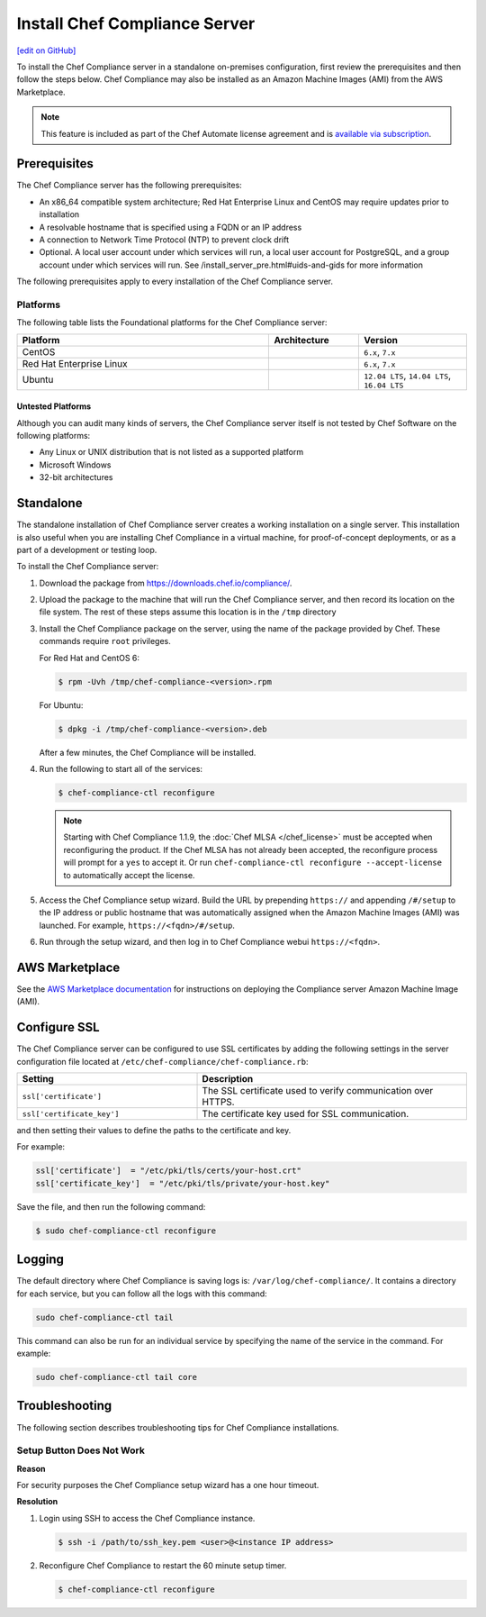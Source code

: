 =====================================================
Install Chef Compliance Server
=====================================================
`[edit on GitHub] <https://github.com/chef/chef-web-docs/blob/master/chef_master/source/install_chef_compliance.rst>`__

.. tag chef_automate_mark

.. image:: ../../images/chef_automate_full.png
   :width: 40px
   :height: 17px

.. end_tag

To install the Chef Compliance server in a standalone on-premises configuration, first review the prerequisites and then follow the steps below. Chef Compliance may also be installed as an Amazon Machine Images (AMI) from the AWS Marketplace.

.. note:: .. tag chef_subscriptions

          This feature is included as part of the Chef Automate license agreement and is `available via subscription <https://www.chef.io/pricing/>`_.

          .. end_tag

Prerequisites
=====================================================
The Chef Compliance server has the following prerequisites:

* An x86_64 compatible system architecture; Red Hat Enterprise Linux and CentOS may require updates prior to installation
* A resolvable hostname that is specified using a FQDN or an IP address
* A connection to Network Time Protocol (NTP) to prevent clock drift
* Optional. A local user account under which services will run, a local user account for PostgreSQL, and a group account under which services will run. See /install_server_pre.html#uids-and-gids for more information

The following prerequisites apply to every installation of the Chef Compliance server.

Platforms
-----------------------------------------------------
The following table lists the Foundational platforms for the Chef Compliance server:

.. list-table::
   :widths: 280 100 120
   :header-rows: 1

   * - Platform
     - Architecture
     - Version
   * - CentOS
     -
     - ``6.x``, ``7.x``
   * - Red Hat Enterprise Linux
     -
     - ``6.x``, ``7.x``
   * - Ubuntu
     -
     - ``12.04 LTS``, ``14.04 LTS``, ``16.04 LTS``

Untested Platforms
+++++++++++++++++++++++++++++++++++++++++++++++++++++
Although you can audit many kinds of servers, the Chef Compliance server itself is not tested by Chef Software on the following platforms:

* Any Linux or UNIX distribution that is not listed as a supported platform
* Microsoft Windows
* 32-bit architectures

Standalone
=====================================================
The standalone installation of Chef Compliance server creates a working installation on a single server. This installation is also useful when you are installing Chef Compliance in a virtual machine, for proof-of-concept deployments, or as a part of a development or testing loop.

To install the Chef Compliance server:

#. Download the package from https://downloads.chef.io/compliance/.
#. Upload the package to the machine that will run the Chef Compliance server, and then record its location on the file system. The rest of these steps assume this location is in the ``/tmp`` directory
#. Install the Chef Compliance package on the server, using the name of the package provided by Chef. These commands require ``root`` privileges.

   For Red Hat and CentOS 6:

   .. code-block:: bash

      $ rpm -Uvh /tmp/chef-compliance-<version>.rpm

   For Ubuntu:

   .. code-block:: bash

      $ dpkg -i /tmp/chef-compliance-<version>.deb

   After a few minutes, the Chef Compliance will be installed.

#. Run the following to start all of the services:

   .. code-block:: bash

      $ chef-compliance-ctl reconfigure

   .. note:: .. tag chef_license_reconfigure_compliance

             Starting with Chef Compliance 1.1.9, the :doc:`Chef MLSA </chef_license>` must be accepted when reconfiguring the product. If the Chef MLSA has not already been accepted, the reconfigure process will prompt for a ``yes`` to accept it. Or run ``chef-compliance-ctl reconfigure --accept-license`` to automatically accept the license.

             .. end_tag

#. Access the Chef Compliance setup wizard.  Build the URL by prepending ``https://`` and appending ``/#/setup`` to the IP address or public hostname that was automatically assigned when the Amazon Machine Images (AMI) was launched.  For example, ``https://<fqdn>/#/setup``.

#. Run through the setup wizard, and then log in to Chef Compliance webui ``https://<fqdn>``.

AWS Marketplace
=====================================================
See the `AWS Marketplace documentation </aws_marketplace.html#chef-compliance-ami>`__ for instructions on deploying the Compliance server Amazon Machine Image (AMI).

Configure SSL
=====================================================
The Chef Compliance server can be configured to use SSL certificates by adding the following settings in the server configuration file located at ``/etc/chef-compliance/chef-compliance.rb``:

.. list-table::
   :widths: 200 300
   :header-rows: 1

   * - Setting
     - Description
   * - ``ssl['certificate']``
     - The SSL certificate used to verify communication over HTTPS.
   * - ``ssl['certificate_key']``
     - The certificate key used for SSL communication.

and then setting their values to define the paths to the certificate and key.

For example:

.. code-block:: ruby

   ssl['certificate']  = "/etc/pki/tls/certs/your-host.crt"
   ssl['certificate_key']  = "/etc/pki/tls/private/your-host.key"

Save the file, and then run the following command:

.. code-block:: bash

   $ sudo chef-compliance-ctl reconfigure

Logging
=====================================================
.. tag compliance_logging

The default directory where Chef Compliance is saving logs is: ``/var/log/chef-compliance/``. It contains a directory for each service, but you can follow all the logs with this command:

.. code-block:: ruby

   sudo chef-compliance-ctl tail

This command can also be run for an individual service by specifying the name of the service in the command. For example:

.. code-block:: bash

   sudo chef-compliance-ctl tail core

.. end_tag

Troubleshooting
=====================================================
The following section describes troubleshooting tips for Chef Compliance installations.

Setup Button Does Not Work
-----------------------------------------------------
**Reason**

For security purposes the Chef Compliance setup wizard has a one hour timeout.

**Resolution**

#. Login using SSH to access the Chef Compliance instance.

   .. code-block:: bash

      $ ssh -i /path/to/ssh_key.pem <user>@<instance IP address>

#. Reconfigure Chef Compliance to restart the 60 minute setup timer.

   .. code-block:: bash

      $ chef-compliance-ctl reconfigure
